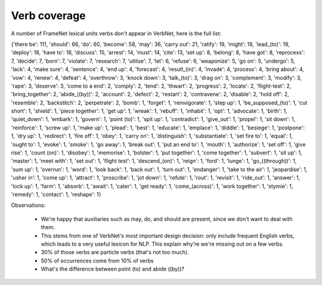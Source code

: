 Verb coverage
=============

A number of FrameNet lexical units verbs don't appear in VerbNet, here is the
full list:

{'there be': 111, 'should': 66, 'do': 60, 'become': 58, 'may': 36, 'carry out':
21, 'ratify': 19, 'might': 19, 'lead_(to)': 19, 'deploy': 18, 'have to': 18,
'discuss': 15, 'arrest': 14, 'must': 14, 'cite': 13, 'set up': 8, 'belong': 8,
'have got': 8, 'reprocess': 7, 'decide': 7, 'born': 7, 'violate': 7,
'research': 7, 'utilise': 7, 'let': 6, 'refuse': 6, 'weaponize': 5, 'go on': 5,
'undergo': 5, 'lack': 4, 'make sure': 4, 'sentence': 4, 'end up': 4,
'forecast': 4, 'result_(in)': 4, 'invade': 4, 'process': 4, 'bring about': 4,
'vow': 4, 'renew': 4, 'defeat': 4, 'overthrow': 3, 'knock down': 3,
'talk_(to)': 3, 'drag on': 3, 'complement': 3, 'modify': 3, 'rape': 3,
'deserve': 3, 'come to a end': 2, 'comply': 2, 'tend': 2, 'thwart': 2,
'progress': 2, 'locate': 2, 'flight-test': 2, 'bring_together': 2,
'abide_((by))': 2, 'account': 2, 'defect': 2, 'restart': 2, 'contravene': 2,
'disable': 2, 'hold off': 2, 'resemble': 2, 'backstitch': 2, 'perpetrate': 2,
'bomb': 1, 'forget': 1, 'reinvigorate': 1, 'step up': 1, 'be_supposed_(to)': 1,
'cut short': 1, 'shield': 1, 'piece together': 1, 'get up': 1, 'wreak': 1,
'rebuff': 1, 'inhabit': 1, 'opt': 1, 'advocate': 1, 'birth': 1, 'quiet_down':
1, 'embark': 1, 'govern': 1, 'point (to)': 1, 'spit up': 1, 'contradict': 1,
'give_out': 1, 'propel': 1, 'sit down': 1, 'reinforce': 1, 'screw up': 1, 'make
up': 1, 'plead': 1, 'best': 1, 'educate': 1, 'emplace': 1, 'diddle': 1,
'besiege': 1, 'postpone': 1, 'dry up': 1, 'redirect': 1, 'fire off': 1, 'obey':
1, 'carry on': 1, 'distinguish': 1, 'substantiate': 1, 'set fire to': 1,
'equal': 1, 'ought to': 1, 'evoke': 1, 'smoke': 1, 'go away': 1, 'break out':
1, 'put an end to': 1, 'mouth': 1, 'authorize': 1, 'set off': 1, 'give rise':
1, 'count (on)': 1, 'disobey': 1, 'memorise': 1, 'bolster': 1, 'put together':
1, 'come together': 1, 'subvert': 1, 'sit up': 1, 'master': 1, 'meet with': 1,
'set out': 1, 'flight test': 1, 'descend_(on)': 1, 'reign': 1, 'ford': 1,
'lunge': 1, 'go_((through))': 1, 'sum up': 1, 'overrun': 1, 'word': 1, 'look
back': 1, 'back out': 1, 'turn out': 1, 'endanger': 1, 'take to the air': 1,
'jeopardise': 1, 'usher in': 1, 'come up': 1, 'attract': 1, 'proscribe': 1,
'jot down': 1, 'refute': 1, 'rout': 1, 'revisit': 1, 'ride_out': 1, 'answer':
1, 'lock up': 1, 'farm': 1, 'absorb': 1, 'await': 1, 'cater': 1, 'get ready':
1, 'come_(across)': 1, 'work together': 1, 'stymie': 1, 'remedy': 1, 'contact':
1, 'reshape': 1}

Observations:

 * We're happy that auxiliaries such as may, do, and should are present, since
   we don't want to deal with them.
 * This stems from one of VerbNet's most important design decision: only
   include frequent English verbs, which leads to a very useful lexicon for
   NLP. This explain why're we're missing out on a few verbs.
 * 30% of those verbs are particle verbs (that's not too much).
 * 50% of occurrences come from 10% of verbs
 * What's the difference between point (to) and abide ((by))?

